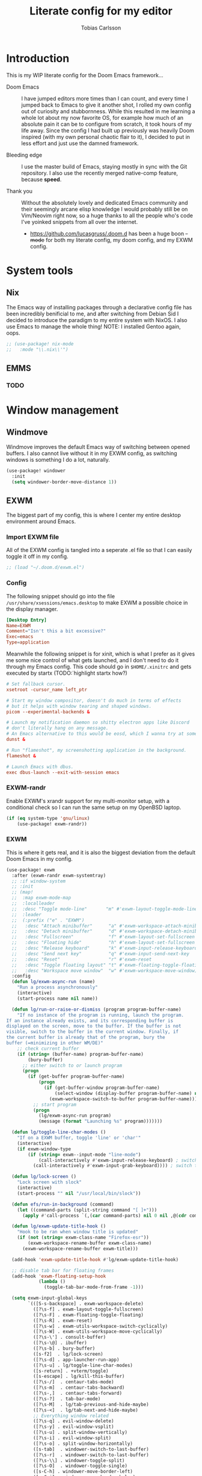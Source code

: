 #+TITLE:  Literate config for my editor
#+AUTHOR: Tobias Carlsson
#+STARTUP: overview

* Introduction
  This is my WIP literate config for the Doom Emacs framework...

  - Doom Emacs ::
    I have jumped editors more times than I can count, and every time I jumped back
    to Emacs to give it another shot, I rolled my own config out of curiosity and stubbornness.
    While this resulted in me learning a whole lot about my now favorite OS, for example
    how much of an absolute pain it can be to configure from scratch, it took hours of my life away.
    Since the config I had built up previously was heavily Doom inspired (with my own personal
    chaotic flair to it), I decided to put in less effort and just use the damned framework.

  - Bleeding edge ::
    I use the master build of Emacs, staying mostly in sync with the Git repository.
    I also use the recently merged native-comp feature, because *speed*.

  - Thank you ::
    Without the absolutely lovely and dedicated Emacs community and their seemingly
    arcane elisp knowledge I would probably still be on Vim/Neovim right now, so
    a huge thanks to all the people who's code I've yoinked snippets from all
    over the internet.
     - https://github.com/lucasgruss/.doom.d has been a huge boon +-mode+ for both my
       literate config, my doom config, and my EXWM config.

* System tools
** Nix
The Emacs way of installing packages through a declarative config file has
been incredibly benificial to me, and after switching from Debian Sid
I decided to introduce the paradigm to my entire system with NixOS.
I also use Emacs to manage the whole thing!
NOTE: I installed Gentoo again, oops.
  #+begin_src emacs-lisp :tangle config.el
;; (use-package! nix-mode
;;   :mode "\\.nix\\'")
  #+end_src

** EMMS

*** TODO

* Window management
** Windmove
    Windmove improves the default Emacs way of switching between opened
    buffers. I also cannot live without it in my EXWM config, as switching
    windows is something I do a lot, naturally.
   #+begin_src emacs-lisp :tangle config.el
(use-package! windower
  :init
  (setq windower-border-move-distance 1))
   #+end_src

** EXWM
The biggest part of my config, this is where I center my entire
desktop environment around Emacs.

*** Import EXWM file
    All of the EXWM config is tangled into a seperate .el file
    so that I can easily toggle it off in my config.
    #+begin_src emacs-lisp :tangle config.el
;; (load "~/.doom.d/exwm.el")
    #+end_src
*** Config
    The following snippet should go into the file
    =/usr/share/xsessions/emacs.desktop= to make EXWM a possible choice in the
    display manager.
    #+begin_src conf :tangle no
[Desktop Entry]
Name=EXWM
Comment="Isn't this a bit excessive?"
Exec=emacs
Type=application
    #+end_src

    Meanwhile the following snippet is for xinit, which is what I prefer as
    it gives me some nice control of what gets launched, and I don't need to do
    it through my Emacs config.
    This code should go in =$HOME/.xinitrc= and gets executed by startx (TODO:̇ highlight startx how?)
    #+begin_src conf :tangle no
# Set fallback cursor.
xsetroot -cursor_name left_ptr

# Start my window compositor, doesn't do much in terms of effects
# but it helps with window tearing and shaped windows.
picom --experimental-backends &

# Launch my notification daemon so shitty electron apps like Discord
# don't literally hang on any message.
# An Emacs alternative to this would be eosd, which I wanna try at some point
dunst &

# Run "flameshot", my screenshotting application in the background.
flameshot &

# Launch Emacs with dbus.
exec dbus-launch --exit-with-session emacs
    #+end_src

*** EXWM-randr
    Enable EXWM's xrandr support for my multi-monitor setup,
    with a conditional check so I can run the same setup on my OpenBSD laptop.
    #+begin_src emacs-lisp :tangle exwm.el
(if (eq system-type 'gnu/linux)
    (use-package! exwm-randr))
    #+end_src

*** EXWM
    This is where it gets real, and it is also the biggest deviation from the
    default Doom Emacs in my config.
    #+begin_src emacs-lisp :tangle exwm.el
(use-package! exwm
  :after (exwm-randr exwm-systemtray)
  ;; :if window-system
  ;; :init
  ;; (map!
  ;;  :map exwm-mode-map
  ;;  :localleader
  ;;  :desc "Toggle mode-line"       "m" #'exwm-layout-toggle-mode-line
  ;;  :leader
  ;;  (:prefix ("e" . "EXWM")
  ;;   :desc "Attach minibuffer"      "a" #'exwm-workspace-attach-minibuffer
  ;;   :desc "Detach minibuffer"      "d" #'exwm-workspace-detach-minibuffer
  ;;   :desc "Fullscreen"             "f" #'exwm-layout-set-fullscreen
  ;;   :desc "Floating hide"          "h" #'exwm-layout-set-fullscreen
  ;;   :desc "Release keyboard"       "k" #'exwm-input-release-keyboard
  ;;   :desc "Send next key"          "q" #'exwm-input-send-next-key
  ;;   :desc "Reset"                  "r" #'exwm-reset
  ;;   :desc "Toggle floating layout" "t" #'exwm-floating-toggle-floating
  ;;   :desc "Workspace move window"  "w" #'exwm-workspace-move-window))
  :config
  (defun lg/exwm-async-run (name)
    "Run a process asynchronously"
    (interactive)
    (start-process name nil name))

  (defun lg/run-or-raise-or-dismiss (program program-buffer-name)
    "If no instance of the program is running, launch the program.
If an instance already exists, and its corresponding buffer is
displayed on the screen, move to the buffer. If the buffer is not
visible, switch to the buffer in the current window. Finally, if
the current buffer is already that of the program, bury the
buffer (=minimizing in other WM/DE)"
    ;; check current buffer
    (if (string= (buffer-name) program-buffer-name)
        (bury-buffer)
      ;; either switch to or launch program
      (progn
        (if (get-buffer program-buffer-name)
            (progn
              (if (get-buffer-window program-buffer-name)
                  (select-window (display-buffer program-buffer-name) nil)
                (exwm-workspace-switch-to-buffer program-buffer-name)))
          ;; start program
          (progn
            (lg/exwm-async-run program)
            (message (format "Launching %s" program)))))))

  (defun lg/toggle-line-char-modes ()
    "If on a EXWM buffer, toggle 'line' or 'char'"
    (interactive)
    (if exwm-window-type
        (if (string= exwm--input-mode "line-mode")
            (call-interactively #'exwm-input-release-keyboard) ; switch to char mode
          (call-interactively #'exwm-input-grab-keyboard)))) ; switch to line mode

  (defun lg/lock-screen ()
    "Lock screen with slock"
    (interactive)
    (start-process "" nil "/usr/local/bin/slock"))

  (defun efs/run-in-background (command)
    (let ((command-parts (split-string command "[ ]+")))
      (apply #'call-process `(,(car command-parts) nil 0 nil ,@(cdr command-parts)))))

  (defun lg/exwm-update-title-hook ()
    "Hook to be ran when window title is updated"
    (if (not (string= exwm-class-name "Firefox-esr"))
        (exwm-workspace-rename-buffer exwm-class-name)
      (exwm-workspace-rename-buffer exwm-title)))

  (add-hook 'exwm-update-title-hook #'lg/exwm-update-title-hook)

  ;; disable tab bar for floating frames
  (add-hook 'exwm-floating-setup-hook
            (lambda ()
              (toggle-tab-bar-mode-from-frame -1)))

  (setq exwm-input-global-keys
        `(([S-s-backspace] . exwm-workspace-delete)
          ([?\s-f] . exwm-layout-toggle-fullscreen)
          ([?\s-F] . exwm-floating-toggle-floating)
          ([?\s-R] . exwm-reset)
          ([?\s-w] . exwm-utils-workspace-switch-cyclically)
          ([?\s-W] . exwm-utils-workspace-move-cyclically)
          ([?\s-\'] . consult-buffer)
          ([?\s-\@] . ibuffer)
          ([?\s-b] . bury-buffer)
          ([s-f2]  . lg/lock-screen)
          ([?\s-d] . app-launcher-run-app)
          ([?\s-u] . lg/toggle-line-char-modes)
          ([s-return] . +vterm/toggle)
          ([s-escape] . lg/kill-this-buffer)
          ([?\s-/]  . centaur-tabs-mode)
          ([?\s-m]  . centaur-tabs-backward)
          ([?\s-,]  . centaur-tabs-forward)
          ([?\s-?]  . tab-bar-mode)
          ([?\s-M]  . lg/tab-previous-and-hide-maybe)
          ([?\s-<]  . lg/tab-next-and-hide-maybe)
          ;; Everything window related
          ([?\s-q] . evil-window-delete)
          ([?\s-y] . evil-window-vsplit)
          ([?\s-u] . split-window-vertically)
          ([?\s-i] . evil-window-split)
          ([?\s-o] . split-window-horizontally)
          ([s-tab]  . windower-switch-to-last-buffer)
          ([?\s-r]  . windower-switch-to-last-buffer)
          ([?\s-\\] . windower-toggle-split)
          ([?\s-O]  . windower-toggle-single)
          ([s-C-h] . windower-move-border-left)
          ([s-C-j] . windower-move-border-below)
          ([s-C-k] . windower-move-border-above)
          ([s-C-l] . windower-move-border-right)
          ([?\s-h] . windmove-left)  ([?\s-H] . windower-swap-left)
          ([?\s-j] . windmove-down)  ([?\s-J] . windower-swap-below)
          ([?\s-k] . windmove-up)    ([?\s-K] . windower-swap-above)
          ([?\s-l] . windmove-right) ([?\s-L] . windower-swap-right)))
  (setq exwm-workspace-show-all-buffers t)
  (setq exwm-layout-show-all-buffers t)
  (setq exwm-workspace-number 2)
  ;; (setq exwm-workspace-minibuffer-position nil)
  (setq exwm-workspace-display-echo-area-timeout 1)

  ;; Display the time on my modeline
  (setq display-time-24hr-format 1) ;; Because we're civilized people.
  (setq display-time-format " %H:%M - %Y/%m/%d ")
  (display-time-mode 1)

  (push (aref (kbd "<escape>") 0) exwm-input-prefix-keys)
  (push (aref (kbd "<return>") 0) exwm-input-prefix-keys)

  (exwm-enable))
    #+end_src

*** Tab-line/Centaur-tabs fix
    I stole this from https://github.com/lucasgruss/.doom.d, this redefines
    =exwm-layout--show= in order to fix EXWM's non-existent cooperation with Centaur-tabs.
    #+begin_src emacs-lisp :tangle exwm.el
(after! exwm
  (defun exwm-layout--show (id &optional window)
    "Show window ID exactly fit in the Emacs window WINDOW."
    (exwm--log "Show #x%x in %s" id window)
    (let* ((edges (window-inside-absolute-pixel-edges window))
           (x (pop edges))
           (y (pop edges))
           (width (- (pop edges) x))
           (height (- (pop edges) y))
           frame-x frame-y frame-width frame-height)
      (with-current-buffer (exwm--id->buffer id)
        (when exwm--floating-frame
          (setq frame-width (frame-pixel-width exwm--floating-frame)
                frame-height (+ (frame-pixel-height exwm--floating-frame)
                                ;; Use `frame-outer-height' in the future.
                                exwm-workspace--frame-y-offset))
          (when exwm--floating-frame-position
            (setq frame-x (elt exwm--floating-frame-position 0)
                  frame-y (elt exwm--floating-frame-position 1)
                  x (+ x frame-x (- exwm-layout--floating-hidden-position))
                  y (+ y frame-y (- exwm-layout--floating-hidden-position)))
            (setq exwm--floating-frame-position nil))
          (exwm--set-geometry (frame-parameter exwm--floating-frame
                                               'exwm-container)
                              frame-x frame-y frame-width frame-height))
        (when (exwm-layout--fullscreen-p)
          (with-slots ((x* x)
                       (y* y)
                       (width* width)
                       (height* height))
              (exwm-workspace--get-geometry exwm--frame)
            (setq x x*
                  y y*
                  width width*
                  height height*)))
        ;; edited here
        (when
            (and (not (bound-and-true-p centaur-tabs-local-mode))
                 (not (exwm-layout--fullscreen-p))
                 (or (bound-and-true-p centaur-tabs-mode)
                     (bound-and-true-p tab-line-mode)))
          (setq y (+ y centaur-tabs-height)))
        ;; edited here
        (exwm--set-geometry id x y width height)
        (xcb:+request exwm--connection (make-instance 'xcb:MapWindow :window id))
        (exwm-layout--set-state id xcb:icccm:WM_STATE:NormalState)
        (setq exwm--ewmh-state
              (delq xcb:Atom:_NET_WM_STATE_HIDDEN exwm--ewmh-state))
        (exwm-layout--set-ewmh-state id)
        (exwm-layout--auto-iconify)))
    (xcb:flush exwm--connection)))
    #+end_src

*** Extra configs
    #+begin_src emacs-lisp :tangle exwm.el
(use-package! app-launcher)
    #+end_src

* Bindings
Evil mode isn't the modal package I'd actually like to use,
due to this I have tried many others, never really feeling quite satisfied with any
at some point I may write my own, however that is in future, and for now Vim will do.
** Kakoune
TODO: Write some more about this and split it up into blocks
  #+begin_src emacs-lisp :tangle config.el

(defun last-in-word ()
   (interactive)
   (forward-word)
   (backward-char))

(use-package! kakoune
  :commands ryo-modal-mode
  ;; Having a non-chord way to escape is important, since key-chords don't work in macros
  :bind (("C-z" . ryo-modal-mode)
         ("<escape>" . ryo-enter))
  :hook
  (after-init . my/kakoune-setup)
  ((prog-mode text-mode) . ryo-enter)

  :config
  (defun ryo-enter () "Enter normal mode" (interactive) (ryo-modal-mode 1))

  (defun my/kakoune-setup ()
      "Call kakoune-setup-keybinds and then add some personal config."
      (kakoune-setup-keybinds)

      ;; Cursor config
      (setq-default cursor-type '(bar . 1))
      (setq ryo-modal-cursor-type 'box)
      (setq ryo-modal-cursor-color "#ffffff")
      (setq ryo-modal-default-cursor-color "#ffffff")

      (define-key ryo-modal-mode-map (kbd "SPC h") 'help-command)
      (define-key ryo-modal-mode-map (kbd "z") ctl-x-map)

      (ryo-modal-keys
       ("," save-buffer)
       ("e" last-in-word :first '(kakoune-set-mark-here))
       ("E" last-in-word :first '(kakoune-set-mark-if-inactive))
       ("P" counsel-yank-pop)
       ("m" mc/mark-next-like-this)
       ("M" mc/skip-to-next-like-this)
       ("n" mc/mark-previous-like-this)
       ("N" mc/skip-to-previous-like-this)
       ("M-m" mc/edit-lines)
       ("*" mc/mark-all-like-this)
       ("v" er/expand-region)
       ("C-v" set-rectangular-region-anchor)
       ("M-s" mc/split-region)
       (";" (("q" delete-window)
             ("v" split-window-horizontally)
             ("s" split-window-vertically)))
       ("C-w h" windmove-left)
       ("C-w j" windmove-down)
       ("C-w k" windmove-up)
       ("C-w l" windmove-right)
       ("C-u" scroll-down-command :first '(deactivate-mark))
       ("C-d" scroll-up-command :first '(deactivate-mark)))))
  (ryo-modal-mode)

;; This overrides the default mark-in-region with a prettier-looking one,
;; and provides a couple extra commands
(use-package! visual-regexp
  :ryo
  ("s" vr/mc-mark)
  ("?" vr/replace)
  ("M-/" vr/query-replace))

;; Emacs incremental search doesn't work with multiple cursors, but this fixes that
(use-package! phi-search
  :bind (("C-s" . phi-search)
         ("C-r" . phi-search-backward)))

;; Probably the first thing you'd miss is undo and redo, which requires an extra package
;; to work like it does in kakoune (and almost every other editor).
(use-package! undo-tree
  :config
  (global-undo-tree-mode)
  (undo-tree-mode)
  :ryo
  ("u" undo-tree-undo)
  ("U" undo-tree-redo)
  ("SPC u" undo-tree-visualize)
  :bind (:map undo-tree-visualizer-mode-map
              ("h" . undo-tree-visualize-switch-branch-left)
              ("j" . undo-tree-visualize-redo)
              ("k" . undo-tree-visualize-undo)
              ("l" . undo-tree-visualize-switch-branch-right)))
  #+end_src

** Boon
A more emacs-y modal editing experience
#+begin_src emacs-lisp :tangle no
(use-package! boon
  :init
  (require 'boon-qwerty)
  (require 'boon-spaceline)
  (boon-mode)
  :config
  (define-key boon-moves-map "ö"  'boon-smarter-forward)
  ;; (boon-powerline-theme) ;; if you want use powerline with Boon
  (require 'boon-tutorial))
  #+end_src
** Meow
TODO: Basically everything.
#+begin_src emacs-lisp :tangle no
(defun meow-setup ()
  (setq meow-cheatsheet-layout meow-cheatsheet-layout-qwerty)
  (meow-motion-overwrite-define-key
   '("j" . meow-next)
   '("k" . meow-prev))
  (meow-leader-define-key
   ;; SPC j/k will run the original command in MOTION state.
   '("j" . meow-motion-origin-command)
   '("k" . meow-motion-origin-command)
   ;; Use SPC (0-9) for digit arguments.
   '("1" . meow-digit-argument)
   '("2" . meow-digit-argument)
   '("3" . meow-digit-argument)
   '("4" . meow-digit-argument)
   '("5" . meow-digit-argument)
   '("6" . meow-digit-argument)
   '("7" . meow-digit-argument)
   '("8" . meow-digit-argument)
   '("9" . meow-digit-argument)
   '("0" . meow-digit-argument)
   '("/" . meow-keypad-describe-key)
   '("?" . meow-cheatsheet))
  (meow-normal-define-key
   '("0" . meow-expand-0)
   '("9" . meow-expand-9)
   '("8" . meow-expand-8)
   '("7" . meow-expand-7)
   '("6" . meow-expand-6)
   '("5" . meow-expand-5)
   '("4" . meow-expand-4)
   '("3" . meow-expand-3)
   '("2" . meow-expand-2)
   '("1" . meow-expand-1)
   '("-" . negative-argument)
   '(";" . meow-reverse)
   '("," . meow-inner-of-thing)
   '("." . meow-bounds-of-thing)
   '("[" . meow-beginning-of-thing)
   '("]" . meow-end-of-thing)
   '("a" . meow-append)
   '("A" . meow-open-below)
   '("b" . meow-back-word)
   '("B" . meow-back-symbol)
   '("c" . meow-change)
   '("C" . meow-change-save)
   '("d" . meow-C-d)
   '("D" . meow-backward-delete)
   '("e" . meow-next-word)
   '("E" . meow-next-symbol)
   '("f" . meow-find)
   '("F" . meow-find-expand)
   '("g" . meow-cancel)
   '("G" . meow-grab)
   '("h" . meow-left)
   '("H" . meow-left-expand)
   '("i" . meow-insert)
   '("I" . meow-open-above)
   '("j" . meow-next)
   '("J" . meow-next-expand)
   '("k" . meow-prev)
   '("K" . meow-prev-expand)
   '("l" . meow-right)
   '("L" . meow-right-expand)
   '("m" . meow-join)
   '("n" . meow-search)
   '("N" . meow-pop-search)
   '("o" . meow-block)
   '("O" . meow-block-expand)
   '("p" . meow-yank)
   '("P" . meow-yank-pop)
   '("q" . meow-quit)
   '("Q" . meow-goto-line)
   '("r" . meow-replace)
   '("R" . meow-swap-grab)
   '("s" . meow-kill)
   '("t" . meow-till)
   '("T" . meow-till-expand)
   '("u" . meow-undo)
   '("U" . meow-undo-in-selection)
   '("v" . meow-visit)
   '("V" . meow-kmacro-matches)
   '("w" . meow-mark-word)
   '("W" . meow-mark-symbol)
   '("x" . meow-line)
   '("X" . meow-kmacro-lines)
   '("y" . meow-save)
   '("Y" . meow-sync-grab)
   '("z" . meow-pop-selection)
   '("Z" . meow-pop-all-selection)
   '("&" . meow-query-replace)
   '("%" . meow-query-replace-regexp)
   '("'" . repeat)
   '("\\" . quoted-insert)
   '("<escape>" . meow-last-buffer)))

(use-package meow
  :demand t
  :init
  (meow-global-mode 1)
  :config
  ;; meow-setup is your custom function, see below
  (meow-setup)
  ;; If you want relative line number in NORMAL state(for display-line-numbers-mode)
  (meow-setup-line-number)
  ;; If you need setup indicator, see `meow-indicator' for customizing by hand.
  ;; (meow-setup-indicator))
  )
#+end_src

* i don't know what to call this
** Tree sitter
#+begin_src emacs-lisp :tangle config.el
(use-package! tree-sitter
  :config
  ;; (require 'tree-sitter-langs)
  (global-tree-sitter-mode)
  (add-hook 'tree-sitter-after-on-hook #'tree-sitter-hl-mode))
  (add-to-list 'tree-sitter-major-mode-language-alist '(rustic-mode . rust))

(use-package! tree-sitter-langs)
#+end_src

* User Interface
    Fairly self-explanatory, just some UI hacks to fix things up a little.

** Font
    Speaking of Hack, I quite enjoy that font.
    #+begin_src emacs-lisp :tangle config.el
;; (setq doom-font (font-spec :family "Hack" :size 12))
(setq doom-font (font-spec :family "Cozette" :size 12))
    #+end_src

** Theme
    I genuinely haven't found a theme I enjoy more than doom-one.
    #+begin_src emacs-lisp :tangle config.el
;;(setq doom-theme 'doom-one)
(use-package! base16-theme
  :config
  (load-theme 'base16-chalk t))
  (set-cursor-color "#ffffff")
    #+end_src

    Set the colors from my theme in order to use it in other packages
    #+begin_src emacs-lisp :tangle config.el
(setq my/black (plist-get base16-chalk-colors :base00)
      my/gray (plist-get base16-chalk-colors :base01)
      my/lgray (plist-get base16-chalk-colors :base03)
      ;; ... grayish colors from base02 to base06
      my/white (plist-get base16-chalk-colors :base07)
      my/red (plist-get base16-chalk-colors :base08)
      my/orange (plist-get base16-chalk-colors :base09)
      my/yellow (plist-get base16-chalk-colors :base0A)
      my/green (plist-get base16-chalk-colors :base0B)
      my/lblue (plist-get base16-chalk-colors :base0C)
      my/blue (plist-get base16-chalk-colors :base0D)
      my/purple (plist-get base16-chalk-colors :base0E)
      my/brown (plist-get base16-chalk-colors :base0F))
    #+end_src

** Line numbers
    I prefer relative line numbers for evil-mode, other values for this are
    nil, which disables it, and
    t, which enables absolute line numbering,
    #+begin_src emacs-lisp :tangle config.el
(setq display-line-numbers-type 'relative)
    #+end_src

** Modeline
    Define my modeline (not doom modeline)
#+begin_src emacs-lisp :tangle no
(use-package! telephone-line
  :config
(setq telephone-line-lhs
        '((evil   . (telephone-line-ryo-modal-segment))
          (accent . (telephone-line-vc-segment
                     telephone-line-erc-modified-channels-segment
                     telephone-line-process-segment))))
(setq telephone-line-rhs
        '((nil    . (telephone-line-misc-info-segment))
          (accent . (telephone-line-major-mode-segment))
          (evil   . (telephone-line-airline-position-segment))))

  (telephone-line-mode 1))
#+end_src

** Centaur tabs
    TODO: Write something about this
    #+begin_src emacs-lisp :tangle no

(use-package! centaur-tabs
  ;; :init
  ;; (map! :n "gt" #'centaur-tabs-forward
  ;;       :n "gT" #'centaur-tabs-backward
  ;;       "s-m" #'centaur-tabs-backward
  ;;       "s-," #'centaur-tabs-forward
  ;;       "s-/" #'centaur-tabs-mode)
  :hook
  (ranger-mode . centaur-tabs-local-mode)
  (calendar-mode . centaur-tabs-local-mode)
  (helpful-mode . centaur-tabs-local-mode)
  (exwm-floating-setup . centaur-tabs-local-mode)
  :config
  ;; (setq centaur-tabs-style "bar")
  (setq centaur-tabs-set-modified-marker t)
  (setq centaur-tabs-set-icons t)
  ;; (setq centaur-tabs-gray-out-icons t)
  ;; (setq centaur-tabs-set-bar 'under)
  (setq centaur-tabs-show-navigation-buttons t)
  (setq centaur-tabs-show-new-tab-button t)
  (setq centaur-tabs-height 30)
  (setq centaur-tabs-cycle-scope 'tabs)
  ;; (setq centaur-tabs-plain-icons nil)
  (setq centaur-tabs-label-fixed-length 20)
  ;; (setq uniquify-separator "/")

  (centaur-tabs-mode -1))
    #+end_src

* Org-mode
    Configs for the mode this very file is written in.
    Not much is happening here, because the defualts in Doom are very good.
** Directory
    Change the directory for org files.
    #+begin_src emacs-lisp :tangle config.el
(setq org-directory "~/Sync/org/")
    #+end_src
